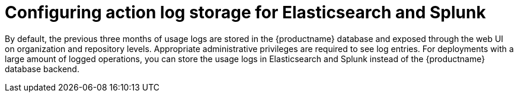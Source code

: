 [id="proc_manage-log-storage"]
= Configuring action log storage for Elasticsearch and Splunk

By default, the previous three months of usage logs are stored in the {productname} database and exposed through the web UI on organization and repository levels. Appropriate administrative privileges are required to see log entries. For deployments with a large amount of logged operations, you can store the usage logs in Elasticsearch and Splunk instead of the {productname} database backend.